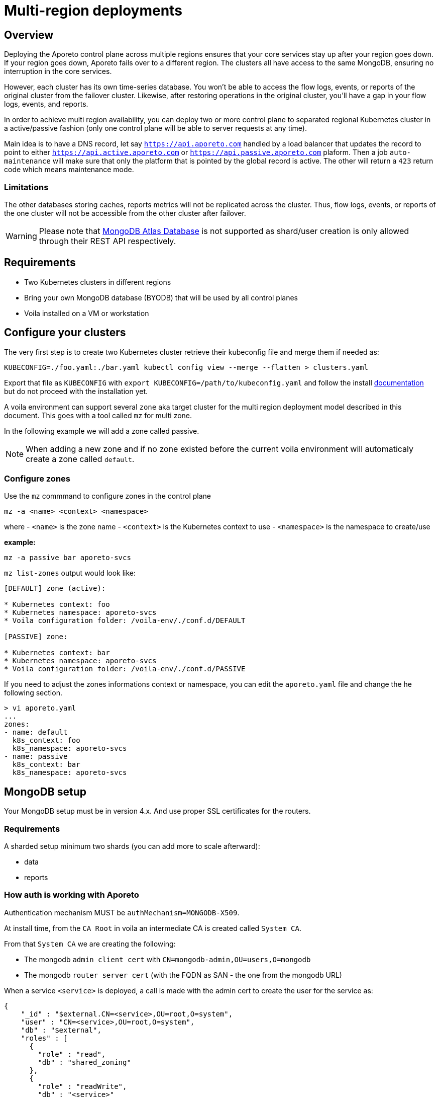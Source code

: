 = Multi-region deployments

== Overview

Deploying the Aporeto control plane across multiple regions ensures that your core services stay up after your region goes down. If your region goes down, Aporeto fails over to a different region. The clusters all have access to the same MongoDB, ensuring no interruption in the core services.

However, each cluster has its own time-series database. You won’t be able to access the flow logs, events, or reports of the original cluster from the failover cluster. Likewise, after restoring operations in the original cluster, you’ll have a gap in your flow logs, events, and reports.

In order to achieve multi region availability, you can deploy two or more control plane to separated regional Kubernetes cluster in a active/passive fashion (only one control plane will be able to server requests at any time).

Main idea is to have a DNS record, let say `https://api.aporeto.com` handled by a load balancer that updates the record to point to either `https://api.active.aporeto.com` or `https://api.passive.aporeto.com` plaform. Then a job `auto-maintenance` will make sure that only the platform that is pointed by the global record is active. The other will return a `423` return code which means maintenance mode.

=== Limitations

The other databases storing caches, reports metrics will not be replicated across the cluster. Thus, flow logs, events, or reports of the one cluster will not be accessible from the other cluster after failover.

WARNING: Please note that https://www.mongodb.com/atlas/database[MongoDB Atlas Database] is not supported as shard/user creation is only allowed through their REST API respectively.

== Requirements

* Two Kubernetes clusters in different regions
* Bring your own MongoDB database (BYODB) that will be used by all control planes
* Voila installed on a VM or workstation

== Configure your clusters

The very first step is to create two Kubernetes cluster retrieve their kubeconfig file and merge them if needed as:

[source, bash]
----
KUBECONFIG=./foo.yaml:./bar.yaml kubectl config view --merge --flatten > clusters.yaml
----

Export that file as `KUBECONFIG` with `export KUBECONFIG=/path/to/kubeconfig.yaml` and follow the install https://docs.paloaltonetworks.com/prisma/prisma-cloud/5-0/prisma-cloud-admin-microsegmentation/start/install-console/deploy[documentation] but do not proceed with the installation yet.

A voila environment can support several `zone` aka target cluster for the multi region deployment model described in this document. This goes with a tool called `mz` for multi zone.

In the following example we will add a zone called passive.

NOTE: When adding a new zone and if no zone existed before the current voila environment will automaticaly create a zone called `default`.

=== Configure zones

Use the `mz` commmand to configure zones in the control plane

[source, bash]
----
mz -a <name> <context> <namespace>
----

where
- `<name>` is the zone name
- `<context>` is the Kubernetes context to use
- `<namespace>` is the namespace to create/use

*example:*

[source, bash]
----
mz -a passive bar aporeto-svcs
----

`mz list-zones` output would look like:

[source, bash]
----
[DEFAULT] zone (active):

* Kubernetes context: foo
* Kubernetes namespace: aporeto-svcs
* Voila configuration folder: /voila-env/./conf.d/DEFAULT

[PASSIVE] zone:

* Kubernetes context: bar
* Kubernetes namespace: aporeto-svcs
* Voila configuration folder: /voila-env/./conf.d/PASSIVE
----

If you need to adjust the zones informations context or namespace, you can edit the `aporeto.yaml` file and change the he following section.

[source, bash]
----
> vi aporeto.yaml
...
zones:
- name: default
  k8s_context: foo
  k8s_namespace: aporeto-svcs
- name: passive
  k8s_context: bar
  k8s_namespace: aporeto-svcs
----

== MongoDB setup

Your MongoDB setup must be in version 4.x. And use proper SSL certificates for the routers.

=== Requirements

A sharded setup minimum two shards (you can add more to scale afterward):

* data
* reports

=== How auth is working with Aporeto

Authentication mechanism MUST be `authMechanism=MONGODB-X509`.

At install time, from the `CA Root` in voila an intermediate CA is created called `System CA`.

From that `System CA` we are creating the following:

* The mongodb `admin client cert` with `CN=mongodb-admin,OU=users,O=mongodb`
* The mongodb `router server cert` (with the FQDN as SAN - the one from the mongodb URL)

When a service `<service>` is deployed, a call is made with the admin cert to create the user for the service as:

....
{
    "_id" : "$external.CN=<service>,OU=root,O=system",
    "user" : "CN=<service>,OU=root,O=system",
    "db" : "$external",
    "roles" : [
      {
        "role" : "read",
        "db" : "shared_zoning"
      },
      {
        "role" : "readWrite",
        "db" : "<service>"
      },
      ...[other roles]
    ],
    "mechanisms" : [
      "external"
    ]
  }
....

Now when a service is starting, it asks to our PKI service a client certificate signed by the `System CA` as `CN=<service>,OU=root,O=system` and uses it to get connected to the mongodb URL.

The router cert is verified as issues from the System CA and the router can verify the client cert as issues from the same CA.

From here we have two options to configure certificates:

* *Case one:* Aporeto provide all certificates to be deployed on the external mongodb
* *Case two:* Aporeto provide the client CA and customer provide the mongodb CA for connection to the routers

In both case the customer need to provider the mongodb URL to reach the routers and perform the proper sharding/zoning configuration.

NOTE: Please note that the mongo binary is not in the voila container but you can install it for testing with `apk add mongodb`. Tools available through `mgos` and the alerting / dashboards will not work anymore will not work with external MongoDB.

== Step by step configuration and deployment

The customer needs to provide a MongoDB URL like:

[source, bash]
----
mongodb-shard-router-0.externalfqdn.local:27017,mongodb-shard-router-1.externalfqdn.local:27017,mongodb-shard-router-2.externalfqdn.local:27017
----

An admin user on `$external` db as:

....
{
  "_id" : "$external.CN=mongodb-admin,OU=users,O=mongodb",
  "userId" : UUID("ae13462c-bdec-448a-ab7c-d68c0b5c464e"),
  "user" : "CN=mongodb-admin,OU=users,O=mongodb",
  "db" : "$external",
  "roles" : [
    {
      "role" : "root",
      "db" : "admin"
    }
  ],
  "mechanisms" : [
    "external"
  ]
}
....

For that just get a mongo shell on your router and type:

....
db.getSiblingDB('$external').runCommand({
                    createUser: 'CN=mongodb-admin,OU=users,O=mongodb',
                    roles: [
                        { role: 'root', db: 'admin' }
                    ]
                });
....

A proper taging on the replicasets composing the shard with tag `z0`, `z1`. For instance:

[source, bash]
----
sh.addShardToZone('data','z0')
sh.addShardToZone('reports','z1')
----

== Configure the Voila environment

Disable the installation of MongoDB in the Kuberentes cluster for all zones:

[source, bash]
----
mz set_value enabled false mongodb-shard override
----

NOTE: if MongoDB already installed, it will be removed when running the `snap` command.

Set the external mongodb URL from a voila environment with:

[source, bash]
----
set_value global.database.mongo.host mongo1:27017,mongo2:27017,mongo3:27017 override
----

where `mongo1:27017,mongo2:27017,mongo3:27017` are the routers to reach.

NOTE: This is a global setting we don't need to use the `mz` prefix command for that.

=== Case one: use Aporeto PKI to generate the router certificate for the mongo router

The following steps will generate the router certificate to use on the host that compose the mongodb URL (with the intermediate chain inside.)

Regenerate the mongo certificates with `upconf regen-certs`

Check the cert with `openssl x509 -in certs/mongodb-shard-router-auth-full.pem -text -noout`, the SAN should contain:

[source, bash]
----
DNS:mongodb-shard-router, DNS:mongodb-shard-router.aporeto-svcs, DNS:*.mongodb-shard-router, DNS:*.mongodb-shard-router.aporeto-svcs, DNS:mongo-1, DNS:mongo-2, DNS:mongo-3, DNS:localhost, IP Address:127.0.0.1
----

You need to configure your router with the following info:

- `certs/ca-chain-system.pem` as the Certificate Authority used for client certificate authentication
- `certs/mongodb-shard-router-auth-full.pem` is the certificate including the private key
- `get_value global.certs.mongodb.mongodb-shard-router.auth.pass` to get the passphrase protecting the private key

For reference if you need to craft a custom certificates for your router by hand:

From voila, generate the mongo router certificate:

[source, bash]
----
tg cert  \
  --auth-server \
  --algo rsa \
  --org aporeto \
  --org-unit 'service' \
  --name "external-mongodb" \
  --common-name "external-mongodb" \
  --pass "APASS" \
  --dns mongo1 \
  --dns mongo2 \
  --dns mongo3 \
  --signing-cert certs/ca-signing-system-cert.pem --signing-cert-key certs/ca-signing-system-key.pem --signing-cert-key-pass "$(get_value global.certs.ca.system.pass)"
----

Will output:

....
INFO[0000] certificate key pair created                  cert=external-mongodb-cert.pem key=external-mongodb-key.pem
....

Concat them to create a full cert:

[source, bash]
----
cat certs/external-mongodb-key.pem certs/external-mongodb-cert.pem > certs/external-mongodb-cert-full.pem
----

Then use those certs:

- `certs/ca-chain-system.pem` as the CA (used for client cert auth)
- `certs/external-mongodb-cert-full.pem` is the certificate including the private key
- The pass used to protect the private key (in this example `APASS` see above)

Then you can try to connect to mongo manually with:

[source, bash]
----
mongo \
    --host mongo1:PORT,mongo-one-fqdn:PORT,mongo2:PORT,mongo3:PORT
    --ssl \
    --sslCAFile certs/ca-chain-system.pem \
    --sslPEMKeyFile certs/mongodb-admin-full.pem \
    --sslPEMKeyPassword "$(get_value global.certs.mongodb.admin.pass)" \
    --username "CN=mongodb-admin,OU=users,O=mongodb" \
    --authenticationDatabase '$external' \
    --authenticationMechanism 'MONGODB-X509'
----

=== Case two: use customer Certificate Authority to connect to the routers

Drop the customer router certificate authority into the /certs folder:

[source, sh]
----
mkdir -p /certs
cp custom-ca.pem /certs/mongodb-custom-ca.pem
----

Run `upconf`, this will display a message like:

....
Using provided Custom CA for mongodb database with CN:xxx
....

You need to configure your router with the `certs/ca-chain-system.pem` as the client cert certificate authority (used for client cert authentication).

Then you can try to connect to mongo manually with:

[source, bash]
----
mongo \
    --host mongo1:PORT,mongo-one-fqdn:PORT,mongo2:PORT,mongo3:PORT
    --ssl \
    --sslCAFile certs/mongodb-custom-ca.pem \
    --sslPEMKeyFile certs/mongodb-admin-full.pem \
    --sslPEMKeyPassword "$(get_value global.certs.mongodb.admin.pass)" \
    --username "CN=mongodb-admin,OU=users,O=mongodb" \
    --authenticationDatabase '$external' \
    --authenticationMechanism 'MONGODB-X509'
----

== Configfure and deploy the control plane on your zones

=== For all zones set the proper URL needed

Set options for the default zone

[source, bash]
----
mz -z default set_value global.public.api https://active-api.aporeto.com override
mz -z default set_value global.public.ui https://active-ui.aporeto.com override
mz -z default set_value global.public.monitoring https://active-monitoring.aporeto.com override
----

Set options for the passive zone

[source, bash]
----
mz -z passive set_value global.public.api https://passive-api.aporeto.com global override
mz -z passive set_value global.public.ui https://passive-ui.aporeto.com global override
mz -z passive set_value global.public.monitoring https://passive-monitoring.aporeto.com global override
----

If needed install the **metrics server** in each cluster:

[source, bash]
----
mz k apply -n kube-system -f https://github.com/kubernetes-sigs/metrics-server/releases/download/v0.3.6/components.yaml
----

At this point you can customize one or all zone settings, add your own certificates for public endpoints and so on.

Set options for the default zone

[source, bash]
----
mz -z default set_value global.public.api https://active-api.aporeto.com override
mz -z default set_value global.public.ui https://active-ui.aporeto.com override
mz -z default set_value global.public.monitoring https://active-monitoring.aporeto.com override
----

Set options for the passive zone

[source, bash]
----
mz -z passive set_value global.public.api https://passive-api.aporeto.com global override
mz -z passive set_value global.public.ui https://passive-ui.aporeto.com global override
mz -z passive set_value global.public.monitoring https://passive-monitoring.aporeto.com global override
----

=== Provision storage

Create custom EKS storage classes needed for deployment.
[source, yaml]
----
cat <<EOF | kubectl apply -f -
apiVersion: storage.k8s.io/v1
kind: StorageClass
metadata:
  name: io1-xfs
parameters:
  fsType: xfs
  type: io1
provisioner: kubernetes.io/aws-ebs
reclaimPolicy: Retain
allowVolumeExpansion: true
volumeBindingMode: WaitForFirstConsumer
---
apiVersion: storage.k8s.io/v1
kind: StorageClass
metadata:
  name: gp2-ext4
parameters:
  fsType: ext4
  type: gp2
provisioner: kubernetes.io/aws-ebs
reclaimPolicy: Retain
allowVolumeExpansion: true
volumeBindingMode: WaitForFirstConsumer
EOF
----

Set options in the Voila environment

[source, bash]
----
mz set_value storage.class gp2 redis override
mz set_value storage.class gp2 prometheus override
mz set_value storage.class gp2 elasticsearch override
mz set_value loki.storage.class gp2 loki override
mz set_value storage.class "io1-xfs" victoriametrics override
----

=== Deploy services

Then for each zone run:

[source, bash]
----
mz -z default doit
mz -z passive doit
----

After deployment of services, update the public endpoints with the provisioned external IP addresses.

Set options for the default zone

[source, bash]
----
. <(mz -e default)
k get svc wutai clad grafana

mz -z default set_value global.public.api <> override
mz -z default set_value global.public.ui <> override
mz -z default set_value global.public.monitoring <> override
----

Repeat these steps for the passive zone.

== Deploy the auto-maintenance job

The auto-maintenance job makes sure that only one platform is active at a time. Given that you are using a DNS based loadbalancer; it will check & redirect to the active platform respectively.

Deploy the job on your zones as follow:

[source, bash]
----
. <(mz -e default)
auto-maintenance job -a https://global.aporeto.com | k apply -f -

. <(mz -e passive)
auto-maintenance job -a https://global.aporeto.com | k apply -f -
----

At this point the job will monitor which platform is the active one by querying the provided endpoint and turn the non active one into maintenance mode.

